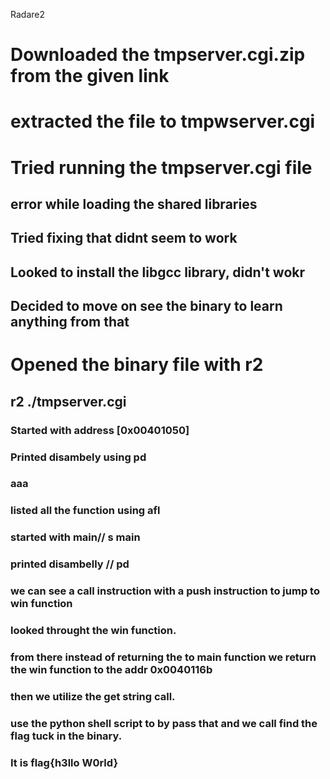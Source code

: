 Radare2
* Downloaded the tmpserver.cgi.zip from the given link
* extracted the file to tmpwserver.cgi
* Tried running the tmpserver.cgi file
** error while loading the shared libraries
** Tried fixing that didnt seem to work
** Looked to install the libgcc library, didn't wokr 
** Decided to move on see the binary to learn anything from that
* Opened the binary file with r2
**  r2 ./tmpserver.cgi
*** Started with address [0x00401050]
*** Printed disambely using pd
*** aaa
*** listed all the function using afl
*** started with main// s main
*** printed disambelly // pd
*** we can see a call instruction with a push instruction to jump to win function
*** looked throught the win function.
*** from there instead of returning the to main function we return the win function to the addr 0x0040116b
***  then we utilize the get string call.
*** use the python shell script to by pass that and we call find the flag tuck in the binary.
*** It is flag{h3llo W0rld}
